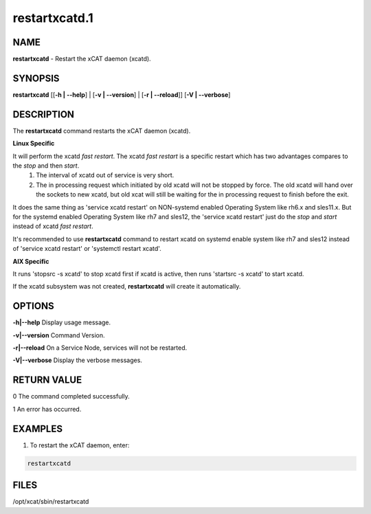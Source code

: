 
##############
restartxcatd.1
##############

.. highlight:: perl


****
NAME
****


\ **restartxcatd**\  - Restart the xCAT daemon (xcatd).


********
SYNOPSIS
********


\ **restartxcatd**\  [[\ **-h | -**\ **-help**\ ] | [\ **-v | -**\ **-version**\ ] | [\ **-r | -**\ **-reload**\ ]] [\ **-V | -**\ **-verbose**\ ]


***********
DESCRIPTION
***********


The \ **restartxcatd**\  command restarts the xCAT daemon (xcatd).

\ **Linux Specific**\


It will perform the xcatd \ *fast restart*\ . The xcatd \ *fast restart*\  is a specific restart which has two advantages compares to the \ *stop*\  and then \ *start*\ .
    1. The interval of xcatd out of service is very short.
    2. The in processing request which initiated by old xcatd will not be stopped by force. The old xcatd will hand over the sockets to new xcatd, but old xcat will still be waiting for the in processing request to finish before the exit.

It does the same thing as 'service xcatd restart' on NON-systemd enabled Operating System like rh6.x and sles11.x. But for the systemd enabled Operating System like rh7 and sles12, the 'service xcatd restart' just do the \ *stop*\  and \ *start*\  instead of xcatd \ *fast restart*\ .

It's recommended to use \ **restartxcatd**\  command to restart xcatd on systemd enable system like rh7 and sles12 instead of 'service xcatd restart' or 'systemctl restart xcatd'.

\ **AIX Specific**\


It runs 'stopsrc -s xcatd' to stop xcatd first if xcatd is active, then runs 'startsrc -s xcatd' to start xcatd.

If the xcatd subsystem was not created, \ **restartxcatd**\  will create it automatically.


*******
OPTIONS
*******


\ **-h|-**\ **-help**\           Display usage message.

\ **-v|-**\ **-version**\        Command Version.

\ **-r|-**\ **-reload**\         On a Service Node, services will not be restarted.

\ **-V|-**\ **-verbose**\        Display the verbose messages.


************
RETURN VALUE
************


0 The command completed successfully.

1 An error has occurred.


********
EXAMPLES
********


1. To restart the xCAT daemon, enter:


.. code-block:: perl

  restartxcatd



*****
FILES
*****


/opt/xcat/sbin/restartxcatd

